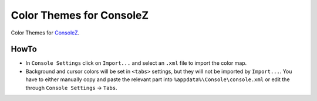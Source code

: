 ===========================
 Color Themes for ConsoleZ
===========================

Color Themes for `ConsoleZ <https://github.com/cbucher/console>`_.

HowTo
=====

* In ``Console Settings`` click on ``Import...`` and select an ``.xml`` file to
  import the color map. 

* Background and cursor colors will be set in ``<tabs>`` settings, but they
  will not be imported by ``Import...``. You have to either manually copy and
  paste the relevant part into ``%appdata%\Console\console.xml`` or edit the
  through ``Console Settings`` -> ``Tabs``.

